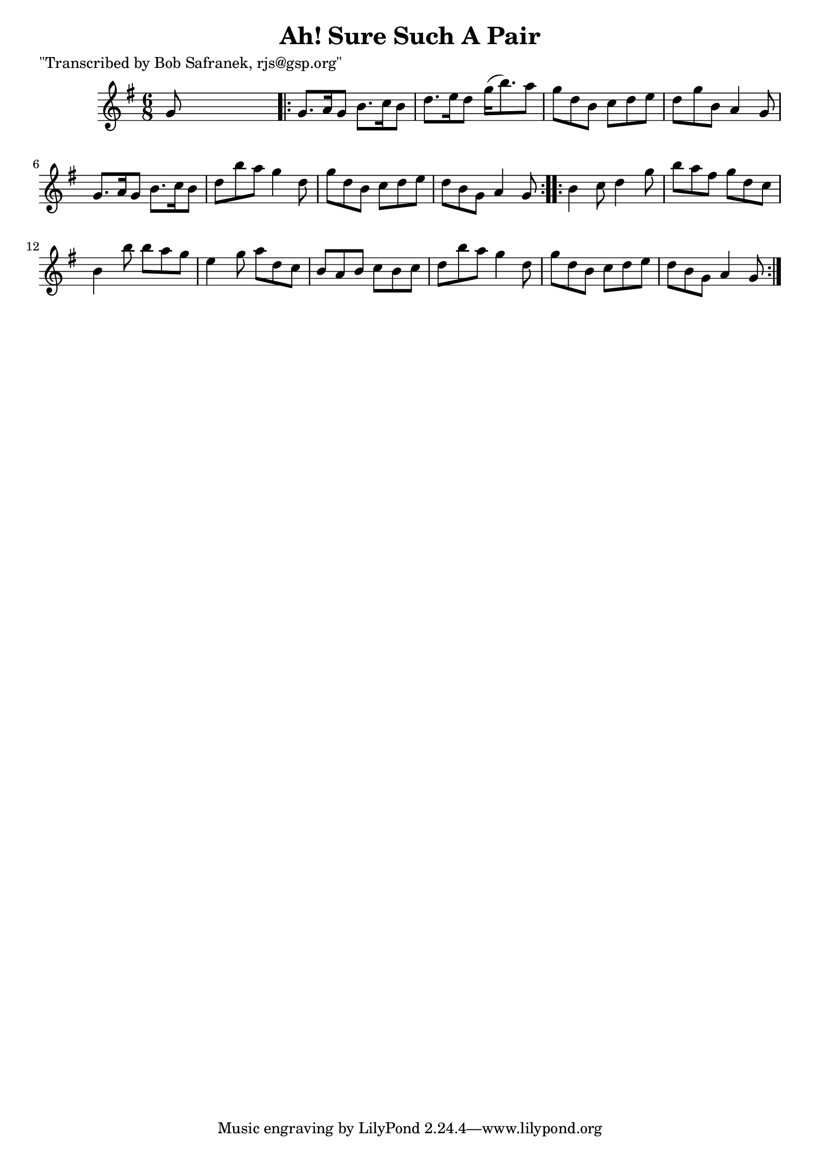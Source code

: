 
\version "2.16.2"
% automatically converted by musicxml2ly from xml/1835_bs.xml

%% additional definitions required by the score:
\language "english"


\header {
    poet = "\"Transcribed by Bob Safranek, rjs@gsp.org\""
    encoder = "abc2xml version 63"
    encodingdate = "2015-01-25"
    title = "Ah! Sure Such A Pair"
    }

\layout {
    \context { \Score
        autoBeaming = ##f
        }
    }
PartPOneVoiceOne =  \relative g' {
    \key g \major \time 6/8 g8 s8*5 \repeat volta 2 {
        | % 2
        g8. [ a16 g8 ] b8. [ c16 b8 ] | % 3
        d8. [ e16 d8 ] g16 ( [ b8. ) a8 ] | % 4
        g8 [ d8 b8 ] c8 [ d8 e8 ] | % 5
        d8 [ g8 b,8 ] a4 g8 | % 6
        g8. [ a16 g8 ] b8. [ c16 b8 ] | % 7
        d8 [ b'8 a8 ] g4 d8 | % 8
        g8 [ d8 b8 ] c8 [ d8 e8 ] | % 9
        d8 [ b8 g8 ] a4 g8 }
    \repeat volta 2 {
        | \barNumberCheck #10
        b4 c8 d4 g8 | % 11
        b8 [ a8 fs8 ] g8 [ d8 c8 ] | % 12
        b4 b'8 b8 [ a8 g8 ] | % 13
        e4 g8 a8 [ d,8 c8 ] | % 14
        b8 [ a8 b8 ] c8 [ b8 c8 ] | % 15
        d8 [ b'8 a8 ] g4 d8 | % 16
        g8 [ d8 b8 ] c8 [ d8 e8 ] | % 17
        d8 [ b8 g8 ] a4 g8 }
    }


% The score definition
\score {
    <<
        \new Staff <<
            \context Staff << 
                \context Voice = "PartPOneVoiceOne" { \PartPOneVoiceOne }
                >>
            >>
        
        >>
    \layout {}
    % To create MIDI output, uncomment the following line:
    %  \midi {}
    }

